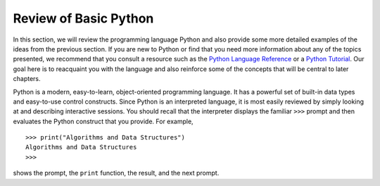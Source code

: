 ..  Copyright (C)  Brad Miller, David Ranum
    This work is licensed under the Creative Commons Attribution-NonCommercial-ShareAlike 4.0 International License. To view a copy of this license, visit http://creativecommons.org/licenses/by-nc-sa/4.0/.


Review of Basic Python
----------------------

In this section, we will review the programming language Python and also
provide some more detailed examples of the ideas from the previous
section. If you are new to Python or find that you need more information
about any of the topics presented, we recommend that you consult a resource such as
the `Python Language Reference <https://docs.python.org/3/reference/index.html>`_
or a `Python Tutorial <https://docs.python.org/3/tutorial/index.html>`_.
Our goal
here is to reacquaint you with the language and also reinforce some of
the concepts that will be central to later chapters.

Python is a modern, easy-to-learn, object-oriented programming language.
It has a powerful set of built-in data types and easy-to-use control
constructs. Since Python is an interpreted language, it is most easily
reviewed by simply looking at and describing interactive sessions. You
should recall that the interpreter displays the familiar ``>>>`` prompt
and then evaluates the Python construct that you provide. For example,

::

    >>> print("Algorithms and Data Structures")
    Algorithms and Data Structures
    >>>

shows the prompt, the ``print`` function, the result, and the next
prompt.

